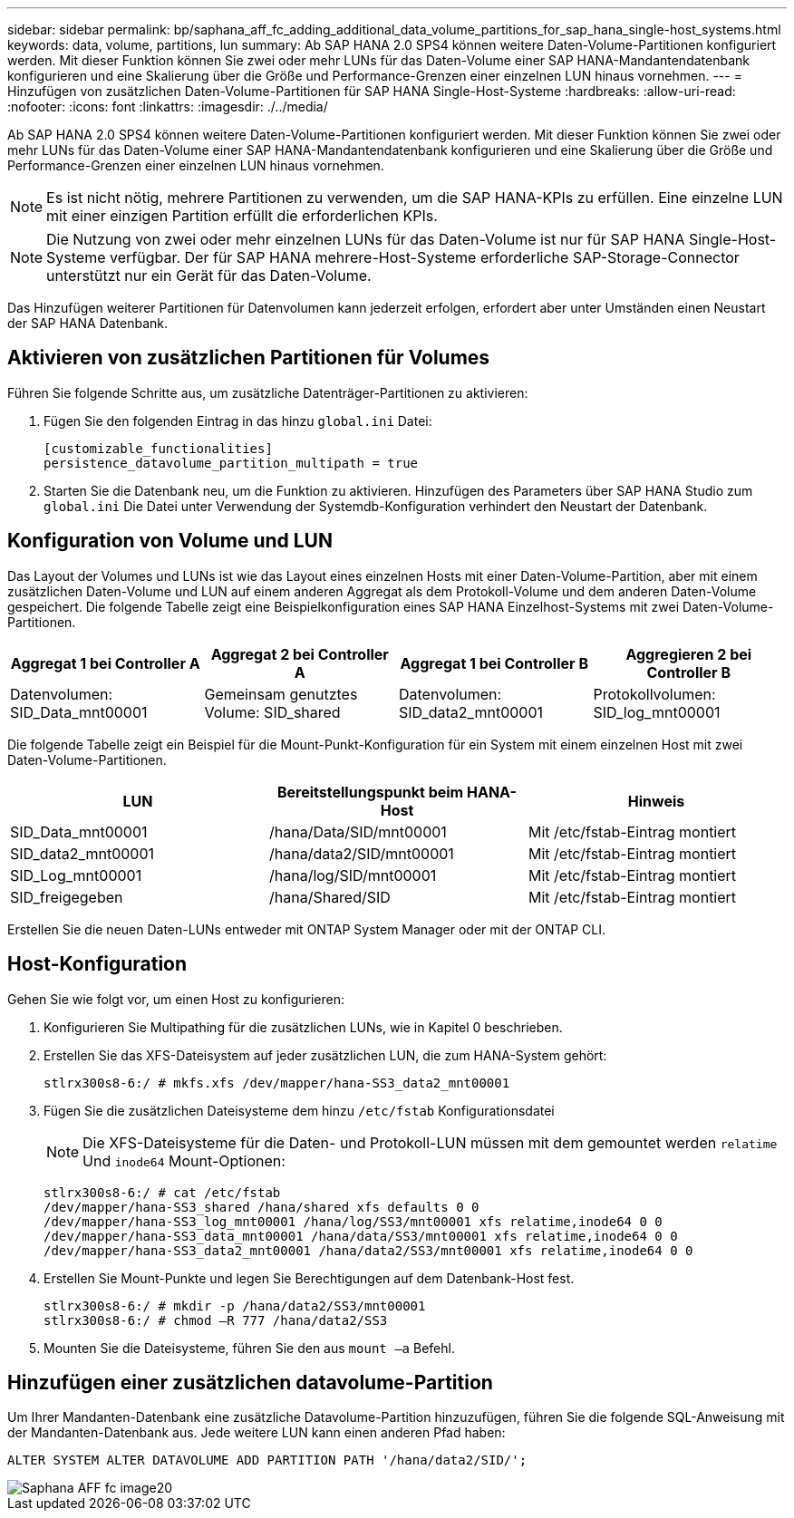 ---
sidebar: sidebar 
permalink: bp/saphana_aff_fc_adding_additional_data_volume_partitions_for_sap_hana_single-host_systems.html 
keywords: data, volume, partitions, lun 
summary: Ab SAP HANA 2.0 SPS4 können weitere Daten-Volume-Partitionen konfiguriert werden. Mit dieser Funktion können Sie zwei oder mehr LUNs für das Daten-Volume einer SAP HANA-Mandantendatenbank konfigurieren und eine Skalierung über die Größe und Performance-Grenzen einer einzelnen LUN hinaus vornehmen. 
---
= Hinzufügen von zusätzlichen Daten-Volume-Partitionen für SAP HANA Single-Host-Systeme
:hardbreaks:
:allow-uri-read: 
:nofooter: 
:icons: font
:linkattrs: 
:imagesdir: ./../media/


[role="lead"]
Ab SAP HANA 2.0 SPS4 können weitere Daten-Volume-Partitionen konfiguriert werden. Mit dieser Funktion können Sie zwei oder mehr LUNs für das Daten-Volume einer SAP HANA-Mandantendatenbank konfigurieren und eine Skalierung über die Größe und Performance-Grenzen einer einzelnen LUN hinaus vornehmen.


NOTE: Es ist nicht nötig, mehrere Partitionen zu verwenden, um die SAP HANA-KPIs zu erfüllen. Eine einzelne LUN mit einer einzigen Partition erfüllt die erforderlichen KPIs.


NOTE: Die Nutzung von zwei oder mehr einzelnen LUNs für das Daten-Volume ist nur für SAP HANA Single-Host-Systeme verfügbar. Der für SAP HANA mehrere-Host-Systeme erforderliche SAP-Storage-Connector unterstützt nur ein Gerät für das Daten-Volume.

Das Hinzufügen weiterer Partitionen für Datenvolumen kann jederzeit erfolgen, erfordert aber unter Umständen einen Neustart der SAP HANA Datenbank.



== Aktivieren von zusätzlichen Partitionen für Volumes

Führen Sie folgende Schritte aus, um zusätzliche Datenträger-Partitionen zu aktivieren:

. Fügen Sie den folgenden Eintrag in das hinzu `global.ini` Datei:
+
....
[customizable_functionalities]
persistence_datavolume_partition_multipath = true
....
. Starten Sie die Datenbank neu, um die Funktion zu aktivieren. Hinzufügen des Parameters über SAP HANA Studio zum `global.ini` Die Datei unter Verwendung der Systemdb-Konfiguration verhindert den Neustart der Datenbank.




== Konfiguration von Volume und LUN

Das Layout der Volumes und LUNs ist wie das Layout eines einzelnen Hosts mit einer Daten-Volume-Partition, aber mit einem zusätzlichen Daten-Volume und LUN auf einem anderen Aggregat als dem Protokoll-Volume und dem anderen Daten-Volume gespeichert. Die folgende Tabelle zeigt eine Beispielkonfiguration eines SAP HANA Einzelhost-Systems mit zwei Daten-Volume-Partitionen.

|===
| Aggregat 1 bei Controller A | Aggregat 2 bei Controller A | Aggregat 1 bei Controller B | Aggregieren 2 bei Controller B 


| Datenvolumen: SID_Data_mnt00001 | Gemeinsam genutztes Volume: SID_shared | Datenvolumen: SID_data2_mnt00001 | Protokollvolumen: SID_log_mnt00001 
|===
Die folgende Tabelle zeigt ein Beispiel für die Mount-Punkt-Konfiguration für ein System mit einem einzelnen Host mit zwei Daten-Volume-Partitionen.

|===
| LUN | Bereitstellungspunkt beim HANA-Host | Hinweis 


| SID_Data_mnt00001 | /hana/Data/SID/mnt00001 | Mit /etc/fstab-Eintrag montiert 


| SID_data2_mnt00001 | /hana/data2/SID/mnt00001 | Mit /etc/fstab-Eintrag montiert 


| SID_Log_mnt00001 | /hana/log/SID/mnt00001 | Mit /etc/fstab-Eintrag montiert 


| SID_freigegeben | /hana/Shared/SID | Mit /etc/fstab-Eintrag montiert 
|===
Erstellen Sie die neuen Daten-LUNs entweder mit ONTAP System Manager oder mit der ONTAP CLI.



== Host-Konfiguration

Gehen Sie wie folgt vor, um einen Host zu konfigurieren:

. Konfigurieren Sie Multipathing für die zusätzlichen LUNs, wie in Kapitel 0 beschrieben.
. Erstellen Sie das XFS-Dateisystem auf jeder zusätzlichen LUN, die zum HANA-System gehört:
+
....
stlrx300s8-6:/ # mkfs.xfs /dev/mapper/hana-SS3_data2_mnt00001
....
. Fügen Sie die zusätzlichen Dateisysteme dem hinzu `/etc/fstab` Konfigurationsdatei
+

NOTE: Die XFS-Dateisysteme für die Daten- und Protokoll-LUN müssen mit dem gemountet werden `relatime` Und `inode64` Mount-Optionen:

+
....
stlrx300s8-6:/ # cat /etc/fstab
/dev/mapper/hana-SS3_shared /hana/shared xfs defaults 0 0
/dev/mapper/hana-SS3_log_mnt00001 /hana/log/SS3/mnt00001 xfs relatime,inode64 0 0
/dev/mapper/hana-SS3_data_mnt00001 /hana/data/SS3/mnt00001 xfs relatime,inode64 0 0
/dev/mapper/hana-SS3_data2_mnt00001 /hana/data2/SS3/mnt00001 xfs relatime,inode64 0 0
....
. Erstellen Sie Mount-Punkte und legen Sie Berechtigungen auf dem Datenbank-Host fest.
+
....
stlrx300s8-6:/ # mkdir -p /hana/data2/SS3/mnt00001
stlrx300s8-6:/ # chmod –R 777 /hana/data2/SS3
....
. Mounten Sie die Dateisysteme, führen Sie den aus `mount –a` Befehl.




== Hinzufügen einer zusätzlichen datavolume-Partition

Um Ihrer Mandanten-Datenbank eine zusätzliche Datavolume-Partition hinzuzufügen, führen Sie die folgende SQL-Anweisung mit der Mandanten-Datenbank aus. Jede weitere LUN kann einen anderen Pfad haben:

....
ALTER SYSTEM ALTER DATAVOLUME ADD PARTITION PATH '/hana/data2/SID/';
....
image::saphana_aff_fc_image20.jpg[Saphana AFF fc image20]
